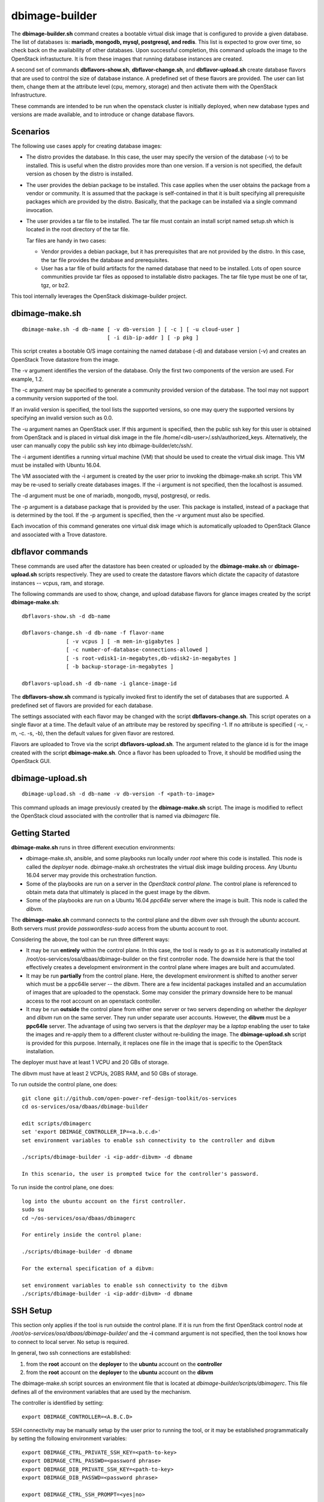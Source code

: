 ===============
dbimage-builder
===============

The **dbimage-builder.sh** command creates a bootable
virtual disk image that is configured to provide
a given database.  The list of databases is:
**mariadb, mongodb, mysql, postgresql, and redis**.
This list is expected to grow over time, so check back on the
availability of other databases.  Upon successful completion,
this command uploads the image to the OpenStack infrastucture.
It is from these images that running database instances are created.

A second set of commands **dbflavors-show.sh**, **dbflavor-change.sh**,
and **dbflavor-upload.sh** create database flavors
that are used to control the size of database instance.  A
predefined set of these flavors are provided.  The user can
list them, change them at the attribute level (cpu, memory,
storage) and then activate them with the OpenStack
Infrastructure.

These commands are intended to be run when the openstack cluster
is initially deployed, when new database types and versions are
made available, and to introduce or change database flavors.

Scenarios
---------

The following use cases apply for creating database images:

- The distro provides the database.  In this case,
  the user may specify the version of the database (-v)
  to be installed.  This is useful when the distro provides
  more than one version.  If a version is not specified, the
  default version as chosen by the distro is installed.

- The user provides the debian package to be installed.  This
  case applies when the user obtains the package from a vendor
  or community.  It is assumed that the package is self-contained
  in that it is built specifying all prerequisite packages which
  are provided by the distro.  Basically, that the package can
  be installed via a single command invocation.

- The user provides a tar file to be installed.  The tar file must
  contain an install script named setup.sh which is located in the
  root directory of the tar file.

  Tar files are handy in two cases:

  - Vendor provides a debian package, but it has prerequisites
    that are not provided by the distro.  In this case, the
    tar file provides the database and prerequisites.

  - User has a tar file of build artifacts for the named
    database that need to be installed.  Lots of open source
    communities provide tar files as opposed to installable
    distro packages.  The tar file type must be one of tar,
    tgz, or bz2.

This tool internally leverages the OpenStack diskimage-builder project.

dbimage-make.sh
---------------

::

  dbimage-make.sh -d db-name [ -v db-version ] [ -c ] [ -u cloud-user ]
                             [ -i dib-ip-addr ] [ -p pkg ]

This script creates a bootable O/S image containing the named
database (-d) and database version (-v) and creates an OpenStack Trove
datastore from the image.

The -v argument identifies the version of the database.  Only the
first two components of the version are used.  For example, 1.2.

The -c argument may be specified to generate a community provided
version of the database.  The tool may not support a community
version supported of the tool.

If an invalid version is specified, the tool lists the supported
versions, so one may query the supported versions by specifying
an invalid version such as 0.0.

The -u argument names an OpenStack user.  If this argument is
specified, then the public ssh key for this user is obtained from
OpenStack and is placed in virtual disk image in the
file /home/<dib-user>/.ssh/authorized_keys.  Alternatively, the
user can manually copy the public ssh key into
dbimage-builder/etc/ssh/.

The -i argument identifies a running virtual machine (VM) that should
be used to create the virtual disk image.  This VM must be installed
with Ubuntu 16.04.

The VM associated with the -i argument is created by the user prior
to invoking the dbimage-make.sh script.  This VM may be re-used to
serially create databases images.  If the -i argument is not
specified, then the localhost is assumed.

The -d argument must be one of
mariadb, mongodb, mysql, postgresql, or redis.

The -p argument is a database package that is provided by the user.
This package is installed, instead of a package that is determined by
the tool.  If the -p argument is specified, then the -v argument must
also be specified.

Each invocation of this command
generates one virtual disk image which is automatically uploaded
to OpenStack Glance and associated with a Trove datastore.

dbflavor commands
-----------------

These commands are used after the datastore has been created
or uploaded by the **dbimage-make.sh** or **dbimage-upload.sh** scripts
respectively.  They are used to create the datastore flavors
which dictate the capacity of datastore instances -- vcpus, ram,
and storage.

The following commands are used to show, change, and upload
database flavors for glance images created
by the script **dbimage-make.sh**::

  dbflavors-show.sh -d db-name

  dbflavors-change.sh -d db-name -f flavor-name
                [ -v vcpus ] [ -m mem-in-gigabytes ]
                [ -c number-of-database-connections-allowed ]
                [ -s root-vdisk1-in-megabytes,db-vdisk2-in-megabytes ]
                [ -b backup-storage-in-megabytes ]

  dbflavors-upload.sh -d db-name -i glance-image-id

The **dbflavors-show.sh** command is typically invoked first to
identify the set of databases that are supported.  A predefined set
of flavors are provided for each database.

The settings associated with each flavor may be changed with the
script **dbflavors-change.sh**.  This script operates on a single
flavor at a time.  The default value of an attribute may be
restored by specifing -1.  If no attribute is specified
( -v, -m, -c. -s, -b), then the default values for given flavor
are restored.

Flavors are uploaded to Trove via the script
**dbflavors-upload.sh**.  The argument related to the
glance id is for the image created with the
script **dbimage-make.sh**.  Once a flavor has been uploaded to
Trove, it should be modified using the OpenStack GUI.

dbimage-upload.sh
-----------------

::

  dbimage-upload.sh -d db-name -v db-version -f <path-to-image>

This command uploads an image previously created by the
**dbimage-make.sh** script.  The image is modified to reflect
the OpenStack cloud associated with the controller that is
named via *dbimagerc* file.

Getting Started
---------------

**dbimage-make.sh** runs in three different execution environments:

- dbimage-make.sh, ansible, and some playbooks run locally under *root*
  where this code is installed.  This node is called the *deployer* node.
  dbimage-make.sh orchestrates the virtual disk image building process.
  Any Ubuntu 16.04 server may provide this orchestration function.
- Some of the playbooks are run on a server in the *OpenStack
  control plane*.  The control plane is referenced to obtain meta data
  that ultimately is placed in the guest image by the dibvm.
- Some of the playbooks are run on a Ubuntu 16.04 *ppc64le* server
  where the image is built.  This node is called the *dibvm*.

The **dbimage-make.sh** command connects to the control plane and the
dibvm over ssh through the *ubuntu* account.  Both servers must provide
*passwordless-sudo* access from the ubuntu account to root.

Considering the above, the tool can be run three different ways:

- It may be run **entirely** within the control plane.  In this
  case, the tool is ready to go as it is automatically installed at
  /root/os-services/osa/dbaas/dbimage-builder on the first
  controller node.  The downside here is that the tool effectively
  creates a development environment in the control plane where
  images are built and accumulated.
- It may be run **partially** from the control plane.  Here, the
  development environment is shifted to another server which must
  be a ppc64le server -- the *dibvm*.  There are a few incidental
  packages installed and an accumulation of images that are
  uploaded to the openstack.  Some may consider the primary downside
  here to be manual access to the root account on an openstack controller.
- It may be run **outside** the control plane from either one
  server or two servers depending on whether the *deployer* and *dibvm* run
  on the same server.  They run under separate user accounts.  However,
  the **dibvm** must be a **ppc64le** server. The advantage of using two servers
  is that the *deployer* may be a *laptop* enabling the user to take the images
  and re-apply them to a different cluster without re-building the image.
  The **dbimage-upload.sh** script is provided for this purpose.  Internally,
  it replaces one file in the image that is specific to the
  OpenStack installation.

The deployer must have at least 1 VCPU and 20 GBs of storage.

The dibvm must have at least 2 VCPUs, 2GBS RAM, and 50 GBs of storage.

To run outside the control plane, one does::

  git clone git://github.com/open-power-ref-design-toolkit/os-services
  cd os-services/osa/dbaas/dbimage-builder

  edit scripts/dbimagerc
  set 'export DBIMAGE_CONTROLLER_IP=<a.b.c.d>'
  set environment variables to enable ssh connectivity to the controller and dibvm

  ./scripts/dbimage-builder -i <ip-addr-dibvm> -d dbname

  In this scenario, the user is prompted twice for the controller's password.

To run inside the control plane, one does::

  log into the ubuntu account on the first controller.
  sudo su
  cd ~/os-services/osa/dbaas/dbimagerc

  For entirely inside the control plane:

  ./scripts/dbimage-builder -d dbname

  For the external specification of a dibvm:

  set environment variables to enable ssh connectivity to the dibvm
  ./scripts/dbimage-builder -i <ip-addr-dibvm> -d dbname

SSH Setup
---------

This section only applies if the tool is run outside
the control plane.  If it is run from the first OpenStack control
node at */root/os-services/osa/dbaas/dbimage-builder/*
and the **-i** command argument is not
specified, then the tool knows how to connect to local server.
No setup is required.

In general, two ssh connections are established:

1. from the **root** account on the **deployer** to the **ubuntu**
   account on the **controller**
2. from the **root** account on the **deployer** to the **ubuntu**
   account on the **dibvm**

The dbimage-make.sh script sources an environment file that is located
at *dbimage-builder/scripts/dbimagerc*.  This file defines all of the
environment variables that are used by the mechanism.

The controller is identified by setting::

  export DBIMAGE_CONTROLLER=<A.B.C.D>

SSH connectivity may be manually setup by the user prior to running the tool,
or it may be established programmatically by setting the following
environment variables::

  export DBIMAGE_CTRL_PRIVATE_SSH_KEY=<path-to-key>
  export DBIMAGE_CTRL_PASSWD=<password phrase>
  export DBIMAGE_DIB_PRIVATE_SSH_KEY=<path-to-key>
  export DBIMAGE_DIB_PASSWD=<password phrase>

  export DBIMAGE_CTRL_SSH_PROMPT=<yes|no>

The first four environment variables affect the content of the playbook
inventory file which is located at
*dbimage-builder/playbooks/inventory*.  For any given host group,
either the password or the private key may be set to enable
ssh connectivity to the host group.

An alternative approach to access the controller is to be prompted for a
password.  This is enabled by setting the environment variable
DBIMAGE_CTRL_SSH_PROMPT.  One should expect a couple of prompts at the
beginning.

*There is no prompt option provided for the dibvm.*

For the dibvm, ssh connectivity
is required as the dibvm is typically provisioned by the user.

If the user wants to run the dibvm where the tool is installed, then the
**-i** command argument should not be specified.  The user must set
the DBIMAGE_DIB_PRIVATE_SSH_KEY or the DBIMAGE_DIB_PASSWD environment
variable to enable ssh connectivity to the **ubuntu** account on the
local host.

If the tool is invoked from the first OpenStack control node, then
the user does not need to specify either the DBIMAGE_CTRL_PRIVATE_SSH_KEY,
DBIMAGE_CTRL_PASSWD, nor DBIMAGE_ANSIBLE_SSH_PROMPT as the tool
automatically detects the collocation of the deployer and
controller and sets up ssh access.

Cross-distro builds
-------------------

A cross-distro build involves using the Ubuntu 16.04
ppc64le VM to create an Ubuntu 14.04 ppc64le image. This
is possible because the underlying tool, diskimage-builder,
uses a chrooted environment to produce the image.
The target O/S image is downloaded, installed in a directory
which is mounted, and then chroot'd.
A cross-build based on trusty is performed by::

  export DIB_RELEASE=trusty
  export DBIMAGE_CONTROLLER_IP=<a.b.c.d>
  ./scripts/dbimage-builder -i <ipaddr-ubuntu-16.04-ppc64le> -d redis

Image name customization
------------------------

The **dbimage-make.sh** script creates a virtual guest image.  By default,
the name of this image is composed of the database name (-d), a source component,
and the date of image creation resulting in image names like redis-dib-01-01-2017.  The
source component is intended to identify the tool that was used to create the image
or the owner of the image as Glance allows multiple images with the same name to
be registered.  Each gets a unique Glance ID.  The source component is user
configurable via an environment variable as shown below::

  export DBIMAGE_SOURCE=-dib

